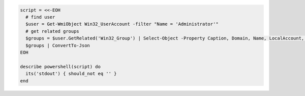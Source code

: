 .. The contents of this file may be included in multiple topics (using the includes directive).
.. The contents of this file should be modified in a way that preserves its ability to appear in multiple topics.

.. To get all groups of Administrator user: 

.. code-block:: ruby

   script = <<-EOH
     # find user
     $user = Get-WmiObject Win32_UserAccount -filter "Name = 'Administrator'"
     # get related groups
     $groups = $user.GetRelated('Win32_Group') | Select-Object -Property Caption, Domain, Name, LocalAccount, SID, SIDType, Status
     $groups | ConvertTo-Json
   EOH
   
   describe powershell(script) do
     its('stdout') { should_not eq '' }
   end
